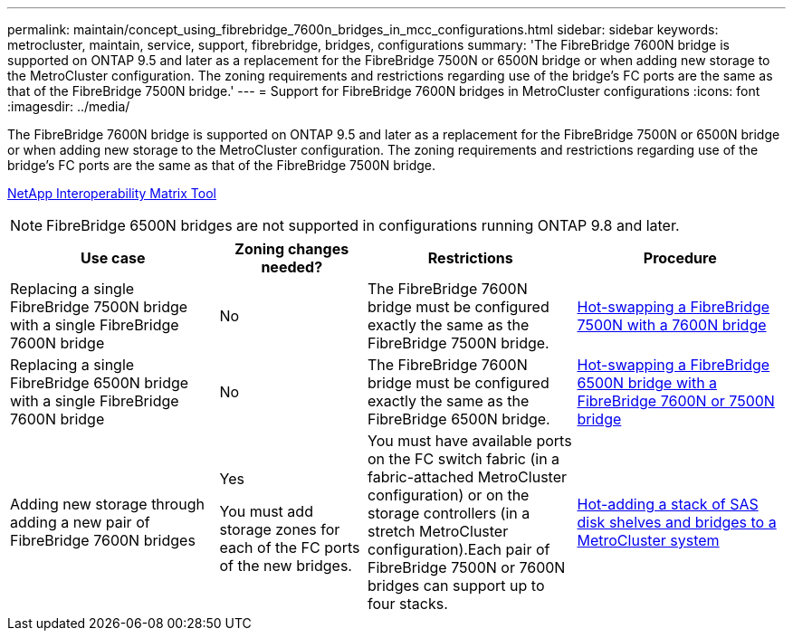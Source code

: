 ---
permalink: maintain/concept_using_fibrebridge_7600n_bridges_in_mcc_configurations.html
sidebar: sidebar
keywords: metrocluster, maintain, service, support, fibrebridge, bridges, configurations
summary: 'The FibreBridge 7600N bridge is supported on ONTAP 9.5 and later as a replacement for the FibreBridge 7500N or 6500N bridge or when adding new storage to the MetroCluster configuration. The zoning requirements and restrictions regarding use of the bridge’s FC ports are the same as that of the FibreBridge 7500N bridge.'
---
= Support for FibreBridge 7600N bridges in MetroCluster configurations
:icons: font
:imagesdir: ../media/

[.lead]
The FibreBridge 7600N bridge is supported on ONTAP 9.5 and later as a replacement for the FibreBridge 7500N or 6500N bridge or when adding new storage to the MetroCluster configuration. The zoning requirements and restrictions regarding use of the bridge's FC ports are the same as that of the FibreBridge 7500N bridge.

https://mysupport.netapp.com/matrix[NetApp Interoperability Matrix Tool^]

NOTE: FibreBridge 6500N bridges are not supported in configurations running ONTAP 9.8 and later.

[cols="27,19,27,27"]
|===

h| Use case h| Zoning changes needed? h| Restrictions h| Procedure

a|
Replacing a single FibreBridge 7500N bridge with a single FibreBridge 7600N bridge
a|
No
a|
The FibreBridge 7600N bridge must be configured exactly the same as the FibreBridge 7500N bridge.
a|
link:task_replace_a_sle_fc_to_sas_bridge.html#hot-swapping-a-fibrebridge-7500n-with-a-7600n-bridge[Hot-swapping a FibreBridge 7500N with a 7600N bridge]
a|
Replacing a single FibreBridge 6500N bridge with a single FibreBridge 7600N bridge
a|
No
a|
The FibreBridge 7600N bridge must be configured exactly the same as the FibreBridge 6500N bridge.
a|
link:task_replace_a_sle_fc_to_sas_bridge.html#hot_swap_6500n[Hot-swapping a FibreBridge 6500N bridge with a FibreBridge 7600N or 7500N bridge]
a|
Adding new storage through adding a new pair of FibreBridge 7600N bridges
a|
Yes

You must add storage zones for each of the FC ports of the new bridges.

a|
You must have available ports on the FC switch fabric (in a fabric-attached MetroCluster configuration) or on the storage controllers (in a stretch MetroCluster configuration).Each pair of FibreBridge 7500N or 7600N bridges can support up to four stacks.

a|
link:task_fb_hot_add_stack_of_shelves_and_bridges.html[Hot-adding a stack of SAS disk shelves and bridges to a MetroCluster system]
|===

// 2024 APR 8, ONTAPDOC-1710
// BURT 1448684, 17 JAN 2022